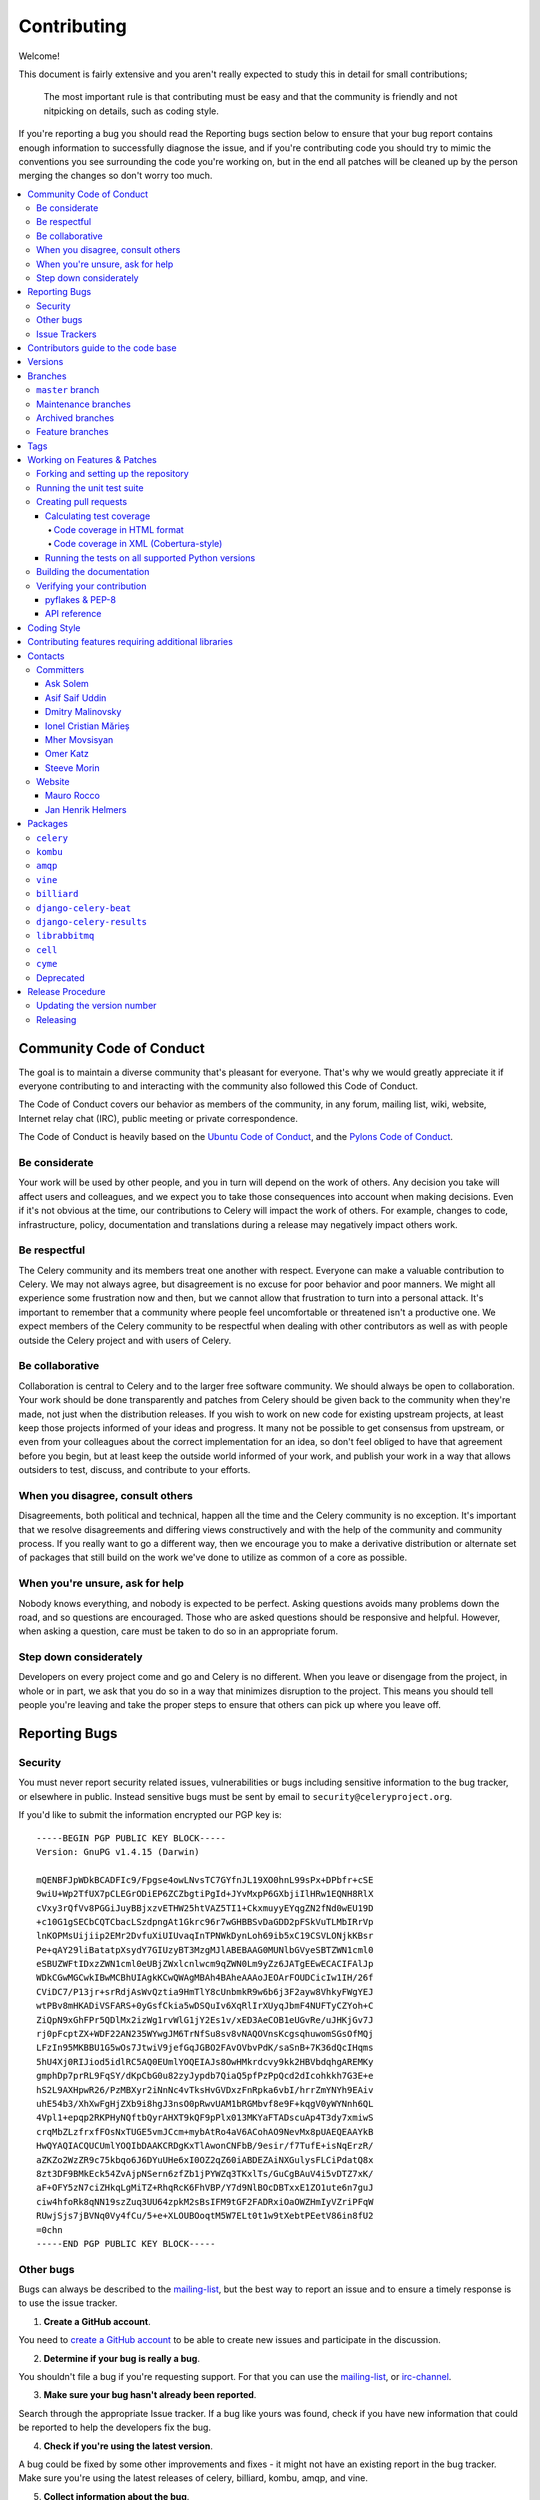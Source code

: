 .. _contributing:

==============
 Contributing
==============

Welcome!

This document is fairly extensive and you aren't really expected
to study this in detail for small contributions;

    The most important rule is that contributing must be easy
    and that the community is friendly and not nitpicking on details,
    such as coding style.

If you're reporting a bug you should read the Reporting bugs section
below to ensure that your bug report contains enough information
to successfully diagnose the issue, and if you're contributing code
you should try to mimic the conventions you see surrounding the code
you're working on, but in the end all patches will be cleaned up by
the person merging the changes so don't worry too much.

.. contents::
    :local:

.. _community-code-of-conduct:

Community Code of Conduct
=========================

The goal is to maintain a diverse community that's pleasant for everyone.
That's why we would greatly appreciate it if everyone contributing to and
interacting with the community also followed this Code of Conduct.

The Code of Conduct covers our behavior as members of the community,
in any forum, mailing list, wiki, website, Internet relay chat (IRC), public
meeting or private correspondence.

The Code of Conduct is heavily based on the `Ubuntu Code of Conduct`_, and
the `Pylons Code of Conduct`_.

.. _`Ubuntu Code of Conduct`: http://www.ubuntu.com/community/conduct
.. _`Pylons Code of Conduct`: http://docs.pylonshq.com/community/conduct.html

Be considerate
--------------

Your work will be used by other people, and you in turn will depend on the
work of others. Any decision you take will affect users and colleagues, and
we expect you to take those consequences into account when making decisions.
Even if it's not obvious at the time, our contributions to Celery will impact
the work of others. For example, changes to code, infrastructure, policy,
documentation and translations during a release may negatively impact
others work.

Be respectful
-------------

The Celery community and its members treat one another with respect. Everyone
can make a valuable contribution to Celery. We may not always agree, but
disagreement is no excuse for poor behavior and poor manners. We might all
experience some frustration now and then, but we cannot allow that frustration
to turn into a personal attack. It's important to remember that a community
where people feel uncomfortable or threatened isn't a productive one. We
expect members of the Celery community to be respectful when dealing with
other contributors as well as with people outside the Celery project and with
users of Celery.

Be collaborative
----------------

Collaboration is central to Celery and to the larger free software community.
We should always be open to collaboration. Your work should be done
transparently and patches from Celery should be given back to the community
when they're made, not just when the distribution releases. If you wish
to work on new code for existing upstream projects, at least keep those
projects informed of your ideas and progress. It many not be possible to
get consensus from upstream, or even from your colleagues about the correct
implementation for an idea, so don't feel obliged to have that agreement
before you begin, but at least keep the outside world informed of your work,
and publish your work in a way that allows outsiders to test, discuss, and
contribute to your efforts.

When you disagree, consult others
---------------------------------

Disagreements, both political and technical, happen all the time and
the Celery community is no exception. It's important that we resolve
disagreements and differing views constructively and with the help of the
community and community process. If you really want to go a different
way, then we encourage you to make a derivative distribution or alternate
set of packages that still build on the work we've done to utilize as common
of a core as possible.

When you're unsure, ask for help
--------------------------------

Nobody knows everything, and nobody is expected to be perfect. Asking
questions avoids many problems down the road, and so questions are
encouraged. Those who are asked questions should be responsive and helpful.
However, when asking a question, care must be taken to do so in an appropriate
forum.

Step down considerately
-----------------------

Developers on every project come and go and Celery is no different. When you
leave or disengage from the project, in whole or in part, we ask that you do
so in a way that minimizes disruption to the project. This means you should
tell people you're leaving and take the proper steps to ensure that others
can pick up where you leave off.

.. _reporting-bugs:


Reporting Bugs
==============

.. _vulnsec:

Security
--------

You must never report security related issues, vulnerabilities or bugs
including sensitive information to the bug tracker, or elsewhere in public.
Instead sensitive bugs must be sent by email to ``security@celeryproject.org``.

If you'd like to submit the information encrypted our PGP key is::

    -----BEGIN PGP PUBLIC KEY BLOCK-----
    Version: GnuPG v1.4.15 (Darwin)

    mQENBFJpWDkBCADFIc9/Fpgse4owLNvsTC7GYfnJL19XO0hnL99sPx+DPbfr+cSE
    9wiU+Wp2TfUX7pCLEGrODiEP6ZCZbgtiPgId+JYvMxpP6GXbjiIlHRw1EQNH8RlX
    cVxy3rQfVv8PGGiJuyBBjxzvETHW25htVAZ5TI1+CkxmuyyEYqgZN2fNd0wEU19D
    +c10G1gSECbCQTCbacLSzdpngAt1Gkrc96r7wGHBBSvDaGDD2pFSkVuTLMbIRrVp
    lnKOPMsUijiip2EMr2DvfuXiUIUvaqInTPNWkDynLoh69ib5xC19CSVLONjkKBsr
    Pe+qAY29liBatatpXsydY7GIUzyBT3MzgMJlABEBAAG0MUNlbGVyeSBTZWN1cml0
    eSBUZWFtIDxzZWN1cml0eUBjZWxlcnlwcm9qZWN0Lm9yZz6JATgEEwECACIFAlJp
    WDkCGwMGCwkIBwMCBhUIAgkKCwQWAgMBAh4BAheAAAoJEOArFOUDCicIw1IH/26f
    CViDC7/P13jr+srRdjAsWvQztia9HmTlY8cUnbmkR9w6b6j3F2ayw8VhkyFWgYEJ
    wtPBv8mHKADiVSFARS+0yGsfCkia5wDSQuIv6XqRlIrXUyqJbmF4NUFTyCZYoh+C
    ZiQpN9xGhFPr5QDlMx2izWg1rvWlG1jY2Es1v/xED3AeCOB1eUGvRe/uJHKjGv7J
    rj0pFcptZX+WDF22AN235WYwgJM6TrNfSu8sv8vNAQOVnsKcgsqhuwomSGsOfMQj
    LFzIn95MKBBU1G5wOs7JtwiV9jefGqJGBO2FAvOVbvPdK/saSnB+7K36dQcIHqms
    5hU4Xj0RIJiod5idlRC5AQ0EUmlYOQEIAJs8OwHMkrdcvy9kk2HBVbdqhgAREMKy
    gmphDp7prRL9FqSY/dKpCbG0u82zyJypdb7QiaQ5pfPzPpQcd2dIcohkkh7G3E+e
    hS2L9AXHpwR26/PzMBXyr2iNnNc4vTksHvGVDxzFnRpka6vbI/hrrZmYNYh9EAiv
    uhE54b3/XhXwFgHjZXb9i8hgJ3nsO0pRwvUAM1bRGMbvf8e9F+kqgV0yWYNnh6QL
    4Vpl1+epqp2RKPHyNQftbQyrAHXT9kQF9pPlx013MKYaFTADscuAp4T3dy7xmiwS
    crqMbZLzfrxfFOsNxTUGE5vmJCcm+mybAtRo4aV6ACohAO9NevMx8pUAEQEAAYkB
    HwQYAQIACQUCUmlYOQIbDAAKCRDgKxTlAwonCNFbB/9esir/f7TufE+isNqErzR/
    aZKZo2WzZR9c75kbqo6J6DYuUHe6xI0OZ2qZ60iABDEZAiNXGulysFLCiPdatQ8x
    8zt3DF9BMkEck54ZvAjpNSern6zfZb1jPYWZq3TKxlTs/GuCgBAuV4i5vDTZ7xK/
    aF+OFY5zN7ciZHkqLgMiTZ+RhqRcK6FhVBP/Y7d9NlBOcDBTxxE1ZO1ute6n7guJ
    ciw4hfoRk8qNN19szZuq3UU64zpkM2sBsIFM9tGF2FADRxiOaOWZHmIyVZriPFqW
    RUwjSjs7jBVNq0Vy4fCu/5+e+XLOUBOoqtM5W7ELt0t1w9tXebtPEetV86in8fU2
    =0chn
    -----END PGP PUBLIC KEY BLOCK-----

Other bugs
----------

Bugs can always be described to the `mailing-list`_, but the best
way to report an issue and to ensure a timely response is to use the
issue tracker.

1) **Create a GitHub account**.

You need to `create a GitHub account`_ to be able to create new issues
and participate in the discussion.

.. _`create a GitHub account`: https://github.com/signup/free

2) **Determine if your bug is really a bug**.

You shouldn't file a bug if you're requesting support. For that you can use
the `mailing-list`_, or `irc-channel`_.

3) **Make sure your bug hasn't already been reported**.

Search through the appropriate Issue tracker. If a bug like yours was found,
check if you have new information that could be reported to help
the developers fix the bug.

4) **Check if you're using the latest version**.

A bug could be fixed by some other improvements and fixes - it might not have an
existing report in the bug tracker. Make sure you're using the latest releases of
celery, billiard, kombu, amqp, and vine.

5) **Collect information about the bug**.

To have the best chance of having a bug fixed, we need to be able to easily
reproduce the conditions that caused it. Most of the time this information
will be from a Python traceback message, though some bugs might be in design,
spelling or other errors on the website/docs/code.

    A) If the error is from a Python traceback, include it in the bug report.

    B) We also need to know what platform you're running (Windows, macOS, Linux,
       etc.), the version of your Python interpreter, and the version of Celery,
       and related packages that you were running when the bug occurred.

    C) If you're reporting a race condition or a deadlock, tracebacks can be
       hard to get or might not be that useful. Try to inspect the process to
       get more diagnostic data. Some ideas:

       * Enable Celery's ``breakpoint_signal`` and use it
         to inspect the process's state. This will allow you to open a
         ``pdb`` session.
       * Collect tracing data using `strace`_(Linux),
         ``dtruss`` (macOS), and ``ktrace`` (BSD),
         `ltrace`_, and `lsof`_.

    D) Include the output from the ``celery report`` command:
        ::

            $ celery -A proj report

        This will also include your configuration settings and it try to
        remove values for keys known to be sensitive, but make sure you also
        verify the information before submitting so that it doesn't contain
        confidential information like API tokens and authentication
        credentials.

6) **Submit the bug**.

By default `GitHub`_ will email you to let you know when new comments have
been made on your bug. In the event you've turned this feature off, you
should check back on occasion to ensure you don't miss any questions a
developer trying to fix the bug might ask.

.. _`GitHub`: https://github.com
.. _`strace`: https://en.wikipedia.org/wiki/Strace
.. _`ltrace`: https://en.wikipedia.org/wiki/Ltrace
.. _`lsof`: https://en.wikipedia.org/wiki/Lsof

.. _issue-trackers:

Issue Trackers
--------------

Bugs for a package in the Celery ecosystem should be reported to the relevant
issue tracker.

* ``celery``: https://github.com/celery/celery/issues/
* ``kombu``: https://github.com/celery/kombu/issues
* ``amqp``: https://github.com/celery/py-amqp/issues
* ``vine``: https://github.com/celery/vine/issues
* ``librabbitmq``: https://github.com/celery/librabbitmq/issues
* ``django-celery-beat``: https://github.com/celery/django-celery-beat/issues
* ``django-celery-results``: https://github.com/celery/django-celery-results/issues

If you're unsure of the origin of the bug you can ask the
`mailing-list`_, or just use the Celery issue tracker.

Contributors guide to the code base
===================================

There's a separate section for internal details,
including details about the code base and a style guide.

Read `internals-guide`_ for more!

.. _versions:

Versions
========

Version numbers consists of a major version, minor version and a release number.
Since version 2.1.0 we use the versioning semantics described by
SemVer: http://semver.org.

Stable releases are published at PyPI
while development releases are only available in the GitHub git repository as tags.
All version tags starts with “v”, so version 0.8.0 is the tag v0.8.0.

.. _git-branches:

Branches
========

Current active version branches:

* master (https://github.com/celery/celery/tree/master)
* 3.1 (https://github.com/celery/celery/tree/3.1)
* 3.0 (https://github.com/celery/celery/tree/3.0)

You can see the state of any branch by looking at the Changelog:

    https://github.com/celery/celery/blob/master/Changelog

If the branch is in active development the topmost version info should
contain meta-data like:
::

    2.4.0
    ======
    :release-date: TBA
    :status: DEVELOPMENT
    :branch: master

The ``status`` field can be one of:

* ``PLANNING``

    The branch is currently experimental and in the planning stage.

* ``DEVELOPMENT``

    The branch is in active development, but the test suite should
    be passing and the product should be working and possible for users to test.

* ``FROZEN``

    The branch is frozen, and no more features will be accepted.
    When a branch is frozen the focus is on testing the version as much
    as possible before it is released.

``master`` branch
-----------------

The master branch is where development of the next version happens.

Maintenance branches
--------------------

Maintenance branches are named after the version -- for example,
the maintenance branch for the 2.2.x series is named ``2.2``.

Previously these were named ``releaseXX-maint``.

The versions we currently maintain is:

* 3.1

  This is the current series.

* 3.0

  This is the previous series, and the last version to support Python 2.5.

Archived branches
-----------------

Archived branches are kept for preserving history only,
and theoretically someone could provide patches for these if they depend
on a series that's no longer officially supported.

An archived version is named ``X.Y-archived``.

Our currently archived branches are:

* ``2.5-archived``

* ``2.4-archived``

* ``2.3-archived``

* ``2.1-archived``

* ``2.0-archived``

* ``1.0-archived``

Feature branches
----------------

Major new features are worked on in dedicated branches.
There's no strict naming requirement for these branches.

Feature branches are removed once they've been merged into a release branch.

Tags
====

- Tags are used exclusively for tagging releases. A release tag is
named with the format ``vX.Y.Z`` -- for example ``v2.3.1``.

- Experimental releases contain an additional identifier ``vX.Y.Z-id`` --
  for example ``v3.0.0-rc1``.

- Experimental tags may be removed after the official release.

.. _contributing-changes:

Working on Features & Patches
=============================

.. note::

    Contributing to Celery should be as simple as possible,
    so none of these steps should be considered mandatory.

    You can even send in patches by email if that's your preferred
    work method. We won't like you any less, any contribution you make
    is always appreciated!

    However following these steps may make maintainers life easier,
    and may mean that your changes will be accepted sooner.

Forking and setting up the repository
-------------------------------------

First you need to fork the Celery repository, a good introduction to this
is in the GitHub Guide: `Fork a Repo`_.

After you have cloned the repository you should checkout your copy
to a directory on your machine:
::

    $ git clone git@github.com:username/celery.git

When the repository is cloned enter the directory to set up easy access
to upstream changes:
::

    $ cd celery
    $ git remote add upstream git://github.com/celery/celery.git
    $ git fetch upstream

If you need to pull in new changes from upstream you should
always use the ``--rebase`` option to ``git pull``:
::

    git pull --rebase upstream master

With this option you don't clutter the history with merging
commit notes. See `Rebasing merge commits in git`_.
If you want to learn more about rebasing see the `Rebase`_
section in the GitHub guides.

If you need to work on a different branch than ``master`` you can
fetch and checkout a remote branch like this::

    git checkout --track -b 3.0-devel origin/3.0-devel

.. _`Fork a Repo`: http://help.github.com/fork-a-repo/
.. _`Rebasing merge commits in git`:
    http://notes.envato.com/developers/rebasing-merge-commits-in-git/
.. _`Rebase`: http://help.github.com/rebase/

.. _contributing-testing:

Running the unit test suite
---------------------------

To run the Celery test suite you need to install a few dependencies.
A complete list of the dependencies needed are located in
``requirements/test.txt``.

If you're working on the development version, then you need to
install the development requirements first:
::

    $ pip install -U -r requirements/dev.txt

Both the stable and the development version have testing related
dependencies, so install these next:
::

    $ pip install -U -r requirements/test.txt
    $ pip install -U -r requirements/default.txt

After installing the dependencies required, you can now execute
the test suite by calling ``py.test <pytest``:
::

    $ py.test

Some useful options to ``py.test`` are:

* ``-x``

    Stop running the tests at the first test that fails.

* ``-s``

    Don't capture output

* ``-v``

    Run with verbose output.

If you want to run the tests for a single test file only
you can do so like this:
::

    $ py.test t/unit/worker/test_worker_job.py

.. _contributing-pull-requests:

Creating pull requests
----------------------

When your feature/bugfix is complete you may want to submit
a pull requests so that it can be reviewed by the maintainers.

Creating pull requests is easy, and also let you track the progress
of your contribution. Read the `Pull Requests`_ section in the GitHub
Guide to learn how this is done.

You can also attach pull requests to existing issues by following
the steps outlined here: http://bit.ly/koJoso

.. _`Pull Requests`: http://help.github.com/send-pull-requests/

.. _contributing-coverage:

Calculating test coverage
~~~~~~~~~~~~~~~~~~~~~~~~~

To calculate test coverage you must first install the ``pytest-cov`` module.

Installing the ``pytest-cov`` module:
::

    $ pip install -U pytest-cov

Code coverage in HTML format
^^^^^^^^^^^^^^^^^^^^^^^^^^^^

#. Run ``py.test`` with the ``--cov-report=html`` argument enabled:
    ::

        $ py.test --cov=celery --cov-report=html

#. The coverage output will then be located in the ``htmlcov/`` directory:
    ::

        $ open htmlcov/index.html

Code coverage in XML (Cobertura-style)
^^^^^^^^^^^^^^^^^^^^^^^^^^^^^^^^^^^^^^

#. Run ``py.test`` with the ``--cov-report=xml`` argument enabled:
::

    $ py.test --cov=celery --cov-report=xml

#. The coverage XML output will then be located in the ``coverage.xml`` file.

.. _contributing-tox:

Running the tests on all supported Python versions
~~~~~~~~~~~~~~~~~~~~~~~~~~~~~~~~~~~~~~~~~~~~~~~~~~

There's a ``tox`` configuration file in the top directory of the
distribution.

To run the tests for all supported Python versions simply execute:
::

    $ tox

Use the ``tox -e`` option if you only want to test specific Python versions:
::

    $ tox -e 2.7

Building the documentation
--------------------------

To build the documentation you need to install the dependencies
listed in ``requirements/docs.txt``:
::

    $ pip install -U -r requirements/docs.txt

After these dependencies are installed you should be able to
build the docs by running:
::

    $ cd docs
    $ rm -rf _build
    $ make html

Make sure there are no errors or warnings in the build output.
After building succeeds the documentation is available at ``_build/html``.

.. _contributing-verify:

Verifying your contribution
---------------------------

To use these tools you need to install a few dependencies. These dependencies
can be found in ``requirements/pkgutils.txt``.

Installing the dependencies:
::

    $ pip install -U -r requirements/pkgutils.txt

pyflakes & PEP-8
~~~~~~~~~~~~~~~~

To ensure that your changes conform to ``8`` and to run pyflakes
execute:
::

    $ make flakecheck

To not return a negative exit code when this command fails use
the ``flakes`` target instead:
::

    $ make flakes§

API reference
~~~~~~~~~~~~~

To make sure that all modules have a corresponding section in the API
reference please execute:
::

    $ make apicheck
    $ make indexcheck

If files are missing you can add them by copying an existing reference file.

If the module is internal it should be part of the internal reference
located in ``docs/internals/reference/``. If the module is public
it should be located in ``docs/reference/``.

For example if reference is missing for the module ``celery.worker.awesome``
and this module is considered part of the public API, use the following steps:


Use an existing file as a template:
::

    $ cd docs/reference/
    $ cp celery.schedules.rst celery.worker.awesome.rst

Edit the file using your favorite editor:
::

    $ vim celery.worker.awesome.rst

        # change every occurrence of ``celery.schedules`` to
        # ``celery.worker.awesome``


Edit the index using your favorite editor:
::

    $ vim index.rst

        # Add ``celery.worker.awesome`` to the index.


Commit your changes:
::

    # Add the file to git
    $ git add celery.worker.awesome.rst
    $ git add index.rst
    $ git commit celery.worker.awesome.rst index.rst \
        -m "Adds reference for celery.worker.awesome"

.. _coding-style:

Coding Style
============

You should probably be able to pick up the coding style
from surrounding code, but it is a good idea to be aware of the
following conventions.

* All Python code must follow the ``8`` guidelines.

``pep8`` is a utility you can use to verify that your code
is following the conventions.

* Docstrings must follow the ``257`` conventions, and use the following
  style.

    Do this:
    ::

        def method(self, arg):
            """Short description.

            More details.

            """

    or:
    ::

        def method(self, arg):
            """Short description."""


    but not this:
    ::

        def method(self, arg):
            """
            Short description.
            """

* Lines shouldn't exceed 78 columns.

  You can enforce this in ``vim`` by setting the ``textwidth`` option:
  ::

        set textwidth=78

  If adhering to this limit makes the code less readable, you have one more
  character to go on. This means 78 is a soft limit, and 79 is the hard
  limit :)

* Import order

    * Python standard library (`import xxx`)
    * Python standard library ('from xxx import`)
    * Third-party packages.
    * Other modules from the current package.

    or in case of code using Django:

    * Python standard library (`import xxx`)
    * Python standard library ('from xxx import`)
    * Third-party packages.
    * Django packages.
    * Other modules from the current package.

    Within these sections the imports should be sorted by module name.

    Example:
    ::

        import threading
        import time

        from collections import deque
        from Queue import Queue, Empty

        from .platforms import Pidfile
        from .five import zip_longest, items, range
        from .utils.time import maybe_timedelta

* Wild-card imports must not be used (`from xxx import *`).

* For distributions where Python 2.5 is the oldest support version
  additional rules apply:

    * Absolute imports must be enabled at the top of every module::

        from __future__ import absolute_import

    * If the module uses the ``with`` statement and must be compatible
      with Python 2.5 (celery isn't) then it must also enable that::

        from __future__ import with_statement

    * Every future import must be on its own line, as older Python 2.5
      releases didn't support importing multiple features on the
      same future import line::

        # Good
        from __future__ import absolute_import
        from __future__ import with_statement

        # Bad
        from __future__ import absolute_import, with_statement

     (Note that this rule doesn't apply if the package doesn't include
     support for Python 2.5)


* Note that we use "new-style` relative imports when the distribution
  doesn't support Python versions below 2.5

    This requires Python 2.5 or later:
    ::

        from . import submodule


.. _feature-with-extras:

Contributing features requiring additional libraries
====================================================

Some features like a new result backend may require additional libraries
that the user must install.

We use setuptools `extra_requires` for this, and all new optional features
that require third-party libraries must be added.

1) Add a new requirements file in `requirements/extras`

    For the Cassandra backend this is
    ``requirements/extras/cassandra.txt``, and the file looks like this:
    ::

        pycassa

    These are pip requirement files so you can have version specifiers and
    multiple packages are separated by newline. A more complex example could
    be:
    ::

        # pycassa 2.0 breaks Foo
        pycassa>=1.0,<2.0
        thrift

2) Modify ``setup.py``

    After the requirements file is added you need to add it as an option
    to ``setup.py`` in the ``extras_require`` section::

        extra['extras_require'] = {
            # ...
            'cassandra': extras('cassandra.txt'),
        }

3) Document the new feature in ``docs/includes/installation.txt``

    You must add your feature to the list in the `bundles`_ section
    of ``docs/includes/installation.txt``.

    After you've made changes to this file you need to render
    the distro ``README`` file:
    ::

        $ pip install -U requirements/pkgutils.txt
        $ make readme


That's all that needs to be done, but remember that if your feature
adds additional configuration options then these needs to be documented
in ``docs/configuration.rst``. Also all settings need to be added to the
``celery/app/defaults.py`` module.

Result backends require a separate section in the ``docs/configuration.rst``
file.

.. _contact_information:

Contacts
========

This is a list of people that can be contacted for questions
regarding the official git repositories, PyPI packages
Read the Docs pages.

If the issue isn't an emergency then it's better
to `report an issue`_.


Committers
----------

Ask Solem
~~~~~~~~~

:github: https://github.com/ask
:twitter: http://twitter.com/#!/asksol

Asif Saif Uddin
~~~~~~~~~~~~~~~

:github: https://github.com/auvipy
:twitter: https://twitter.com/#!/auvipy

Dmitry Malinovsky
~~~~~~~~~~~~~~~~~

:github: https://github.com/malinoff
:twitter: https://twitter.com/__malinoff__

Ionel Cristian Mărieș
~~~~~~~~~~~~~~~~~~~~~

:github: https://github.com/ionelmc
:twitter: https://twitter.com/ionelmc

Mher Movsisyan
~~~~~~~~~~~~~~

:github: https://github.com/mher
:twitter: http://twitter.com/#!/movsm

Omer Katz
~~~~~~~~~
:github: https://github.com/thedrow
:twitter: https://twitter.com/the_drow

Steeve Morin
~~~~~~~~~~~~

:github: https://github.com/steeve
:twitter: http://twitter.com/#!/steeve

Website
-------

The Celery Project website is run and maintained by

Mauro Rocco
~~~~~~~~~~~

:github: https://github.com/fireantology
:twitter: https://twitter.com/#!/fireantology

with design by:

Jan Henrik Helmers
~~~~~~~~~~~~~~~~~~

:web: http://www.helmersworks.com
:twitter: http://twitter.com/#!/helmers


.. _packages:

Packages
========

``celery``
----------

:git: https://github.com/celery/celery
:CI: http://travis-ci.org/#!/celery/celery
:Windows-CI: https://ci.appveyor.com/project/ask/celery
:PyPI: ``celery``
:docs: http://docs.celeryproject.org

``kombu``
---------

Messaging library.

:git: https://github.com/celery/kombu
:CI: http://travis-ci.org/#!/celery/kombu
:Windows-CI: https://ci.appveyor.com/project/ask/kombu
:PyPI: ``kombu``
:docs: https://kombu.readthedocs.io

``amqp``
--------

Python AMQP 0.9.1 client.

:git: https://github.com/celery/py-amqp
:CI: http://travis-ci.org/#!/celery/py-amqp
:Windows-CI: https://ci.appveyor.com/project/ask/py-amqp
:PyPI: ``amqp``
:docs: https://amqp.readthedocs.io

``vine``
--------

Promise/deferred implementation.

:git: https://github.com/celery/vine/
:CI: http://travis-ci.org/#!/celery/vine/
:Windows-CI: https://ci.appveyor.com/project/ask/vine
:PyPI: ``vine``
:docs: https://vine.readthedocs.io

``billiard``
------------

Fork of multiprocessing containing improvements
that'll eventually be merged into the Python stdlib.

:git: https://github.com/celery/billiard
:CI: http://travis-ci.org/#!/celery/billiard/
:Windows-CI: https://ci.appveyor.com/project/ask/billiard
:PyPI: ``billiard``

``django-celery-beat``
----------------------

Database-backed Periodic Tasks with admin interface using the Django ORM.

:git: https://github.com/celery/django-celery-beat
:CI: http://travis-ci.org/#!/celery/django-celery-beat
:Windows-CI: https://ci.appveyor.com/project/ask/django-celery-beat
:PyPI: ``django-celery-beat``

``django-celery-results``
-------------------------

Store task results in the Django ORM, or using the Django Cache Framework.

:git: https://github.com/celery/django-celery-results
:CI: http://travis-ci.org/#!/celery/django-celery-results
:Windows-CI: https://ci.appveyor.com/project/ask/django-celery-results
:PyPI: ``django-celery-results``

``librabbitmq``
---------------

Very fast Python AMQP client written in C.

:git: https://github.com/celery/librabbitmq
:PyPI: ``librabbitmq``

``cell``
--------

Actor library.

:git: https://github.com/celery/cell
:PyPI: ``cell``

``cyme``
--------

Distributed Celery Instance manager.

:git: https://github.com/celery/cyme
:PyPI: ``cyme``
:docs: https://cyme.readthedocs.io/


Deprecated
----------

- ``django-celery``

:git: https://github.com/celery/django-celery
:PyPI: ``django-celery``
:docs: http://docs.celeryproject.org/en/latest/django

- ``Flask-Celery``

:git: https://github.com/ask/Flask-Celery
:PyPI: ``Flask-Celery``

- ``celerymon``

:git: https://github.com/celery/celerymon
:PyPI: ``celerymon``

- ``carrot``

:git: https://github.com/ask/carrot
:PyPI: ``carrot``

- ``ghettoq``

:git: https://github.com/ask/ghettoq
:PyPI: ``ghettoq``

- ``kombu-sqlalchemy``

:git: https://github.com/ask/kombu-sqlalchemy
:PyPI: ``kombu-sqlalchemy``

- ``django-kombu``

:git: https://github.com/ask/django-kombu
:PyPI: ``django-kombu``

- ``pylibrabbitmq``

Old name for ``librabbitmq``.

:git: ``None``
:PyPI: ``pylibrabbitmq``

.. _release-procedure:


Release Procedure
=================

Updating the version number
---------------------------

The version number must be updated two places:

    * ``celery/__init__.py``
    * ``docs/include/introduction.txt``

After you have changed these files you must render
the ``README`` files. There's a script to convert sphinx syntax
to generic reStructured Text syntax, and the make target `readme`
does this for you:
::

    $ make readme

Now commit the changes:
::

    $ git commit -a -m "Bumps version to X.Y.Z"

and make a new version tag:
::

    $ git tag vX.Y.Z
    $ git push --tags

Releasing
---------

Commands to make a new public stable release:
::

    $ make distcheck  # checks pep8, autodoc index, runs tests and more
    $ make dist  # NOTE: Runs git clean -xdf and removes files not in the repo.
    $ python setup.py sdist upload --sign --identity='Celery Security Team'
    $ python setup.py bdist_wheel upload --sign --identity='Celery Security Team'

If this is a new release series then you also need to do the
following:

* Go to the Read The Docs management interface at:
    http://readthedocs.org/projects/celery/?fromdocs=celery

* Enter "Edit project"

    Change default branch to the branch of this series, for example, use
    the ``2.4`` branch for the 2.4 series.

* Also add the previous version under the "versions" tab.

.. _`mailing-list`: http://groups.google.com/group/celery-users

.. _`irc-channel`: http://docs.celeryproject.org/en/latest/getting-started/resources.html#irc

.. _`internals-guide`: http://docs.celeryproject.org/en/latest/internals/guide.html

.. _`bundles`: http://docs.celeryproject.org/en/latest/getting-started/introduction.html#bundles

.. _`report an issue`: http://docs.celeryproject.org/en/latest/contributing.html#reporting-bugs

